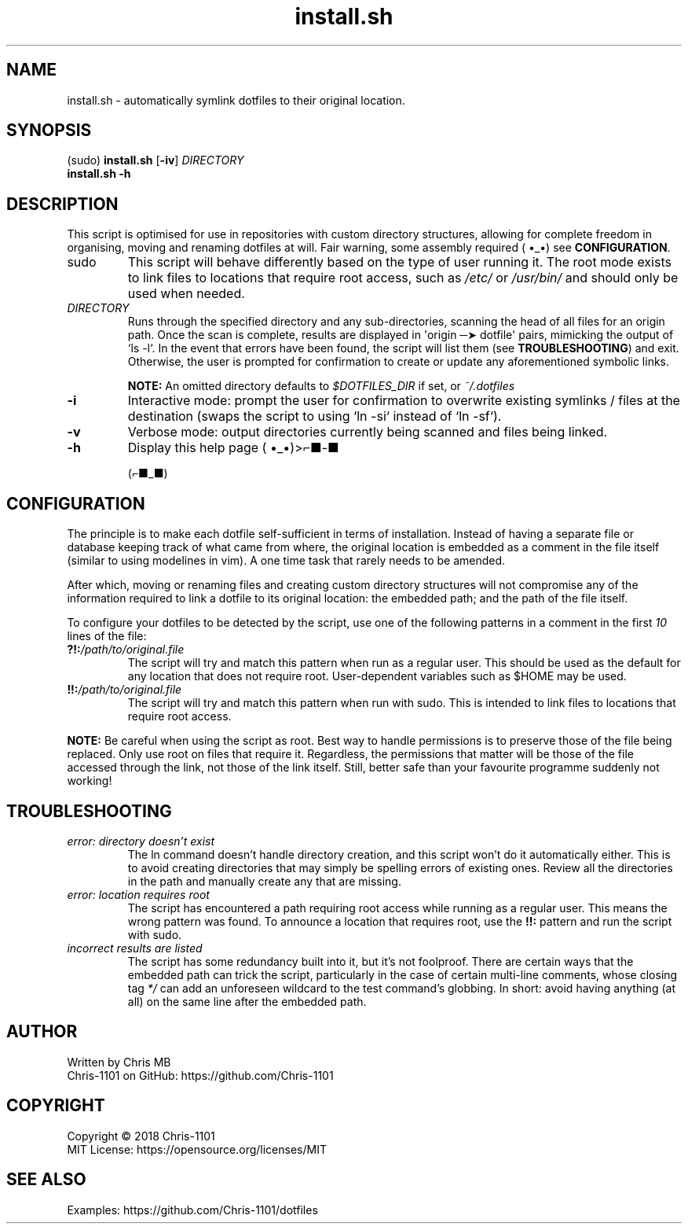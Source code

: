 .\"    __                 __          __   __
.\"   |__| ____   _______/  |______  |  | |  |
.\"   |  |/    \ /  ___/\   __\__  \ |  | |  |
.\"   |  |   |  \\___ \  |  |  / __ \|  |_|  |__
.\"   |__|___|  /____  > |__| (____  /____/____/
.\"           \/     \/            \/   manual

.TH install.sh "1" "13 May 2018" "1.0.0" "Dotfiles Installation Script"

.SH NAME
install.sh \- automatically symlink dotfiles to their original location.

.SH SYNOPSIS
(sudo) \fBinstall.sh\fR [\fB-iv\fR] \fIDIRECTORY\fR
       \fBinstall.sh\fR \fB-h\fR

.SH DESCRIPTION
This script is optimised for use in repositories with custom directory structures,
allowing for complete freedom in organising, moving and renaming dotfiles at will.
Fair warning, some assembly required ( •_•) see \fBCONFIGURATION\fR.

.TP
sudo
This script will behave differently based on the type of user running it. The root
mode exists to link files to locations that require root access, such as \fI/etc/\fR
or \fI/usr/bin/\fR and should only be used when needed.

.TP
\fIDIRECTORY\fR
Runs through the specified directory and any sub-directories, scanning the head of
all files for an origin path. Once the scan is complete, results are displayed in
\(aqorigin ─➤ dotfile\(aq pairs, mimicking the output of `ls -l`. In the event that
errors have been found, the script will list them (see \fBTROUBLESHOOTING\fR) and
exit. Otherwise, the user is prompted for confirmation to create or update any
aforementioned symbolic links.

\fBNOTE:\fR An omitted directory defaults to \fI$DOTFILES_DIR\fR if set, or
\fI~/.dotfiles\fR

.TP
.B -i
Interactive mode: prompt the user for confirmation to overwrite existing symlinks /
files at the destination (swaps the script to using `ln -si` instead of `ln -sf`).

.TP
.B -v
Verbose mode: output directories currently being scanned and files being linked.

.TP
.B -h
Display this help page ( •_•)>⌐■-■

(⌐■_■)

.SH CONFIGURATION
The principle is to make each dotfile self-sufficient in terms of installation.
Instead of having a separate file or database keeping track of what came from
where, the original location is embedded as a comment in the file itself (similar
to using modelines in vim). A one time task that rarely needs to be amended.

After which, moving or renaming files and creating custom directory structures will
not compromise any of the information required to link a dotfile to its original
location: the embedded path; and the path of the file itself.

To configure your dotfiles to be detected by the script, use one of the following
patterns in a comment in the first \fI10\fR lines of the file:

.TP
\fB?!:\fR\fI/path/to/original.file\fR
The script will try and match this pattern when run as a regular user. This should
be used as the default for any location that does not require root. User-dependent
variables such as $HOME may be used.

.TP
\fB!!:\fR\fI/path/to/original.file\fR
The script will try and match this pattern when run with sudo. This is intended to
link files to locations that require root access.

.PP
\fBNOTE:\fR Be careful when using the script as root. Best way to handle permissions
is to preserve those of the file being replaced. Only use root on files that require
it. Regardless, the permissions that matter will be those of the file accessed
through the link, not those of the link itself. Still, better safe than your
favourite programme suddenly not working!

.SH TROUBLESHOOTING
.TP
.I error: directory doesn't exist
The ln command doesn't handle directory creation, and this script won't do it
automatically either. This is to avoid creating directories that may simply be
spelling errors of existing ones. Review all the directories in the path and
manually create any that are missing.

.TP
.I error: location requires root
The script has encountered a path requiring root access while running as a regular
user. This means the wrong pattern was found. To announce a location that requires
root, use the \fB!!:\fR pattern and run the script with sudo.

.TP
.I incorrect results are listed
The script has some redundancy built into it, but it's not foolproof. There are
certain ways that the embedded path can trick the script, particularly in the case
of certain multi-line comments, whose closing tag \fI*/\fR can add an unforeseen
wildcard to the test command's globbing. In short: avoid having anything (at all)
on the same line after the embedded path.

.SH AUTHOR
Written by Chris MB
.br
Chris-1101 on GitHub: https://github.com/Chris-1101

.SH COPYRIGHT
Copyright \(co 2018 Chris-1101
.br
MIT License: https://opensource.org/licenses/MIT

.SH SEE ALSO
Examples: https://github.com/Chris-1101/dotfiles
